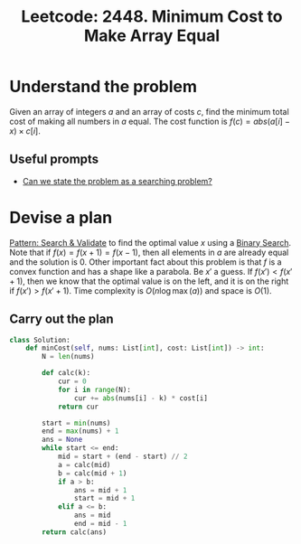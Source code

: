 :PROPERTIES:
:ID:       C207EEE7-EEC1-4DB1-96B7-40BBB629BAFB
:ROAM_REFS: https://leetcode.com/problems/minimum-cost-to-make-array-equal/
:END:
#+TITLE: Leetcode: 2448. Minimum Cost to Make Array Equal
#+ROAM_REFS: https://leetcode.com/problems/minimum-cost-to-make-array-equal/
#+LEETCODE_LEVEL: Hard
#+ANKI_DECK: Problem Solving
#+ANKI_CARD_ID: 1666549088998

* Understand the problem

Given an array of integers $a$ and an array of costs $c$, find the minimum total cost of making all numbers in $a$ equal.  The cost function is $f(c)=abs(a[i]-x) \times c[i]$.

** Useful prompts

- [[id:60DEC3A8-810C-41E3-96E3-98145F4AAC3F][Can we state the problem as a searching problem?]]

* Devise a plan

[[id:B39B7723-9DCB-4C18-BE7D-51086F1F2A81][Pattern: Search & Validate]] to find the optimal value $x$ using a [[id:1217FC3D-A9F9-49EC-BA5D-A68E50338DBD][Binary Search]].  Note that if $f(x)=f(x+1)=f(x-1)$, then all elements in $a$ are already equal and the solution is 0.  Other important fact about this problem is that $f$ is a convex function and has a shape like a parabola.  Be $x'$ a guess.  If $f(x') < f(x' + 1)$, then we know that the optimal value is on the left, and it is on the right if $f(x') > f(x' + 1)$.  Time complexity is $O(n \log \max(a))$ and space is $O(1)$.

** Carry out the plan

#+begin_src python
  class Solution:
      def minCost(self, nums: List[int], cost: List[int]) -> int:
          N = len(nums)

          def calc(k):
              cur = 0
              for i in range(N):
                  cur += abs(nums[i] - k) * cost[i]
              return cur

          start = min(nums)
          end = max(nums) + 1
          ans = None
          while start <= end:
              mid = start + (end - start) // 2
              a = calc(mid)
              b = calc(mid + 1)
              if a > b:
                  ans = mid + 1
                  start = mid + 1
              elif a <= b:
                  ans = mid
                  end = mid - 1
          return calc(ans)
#+end_src

